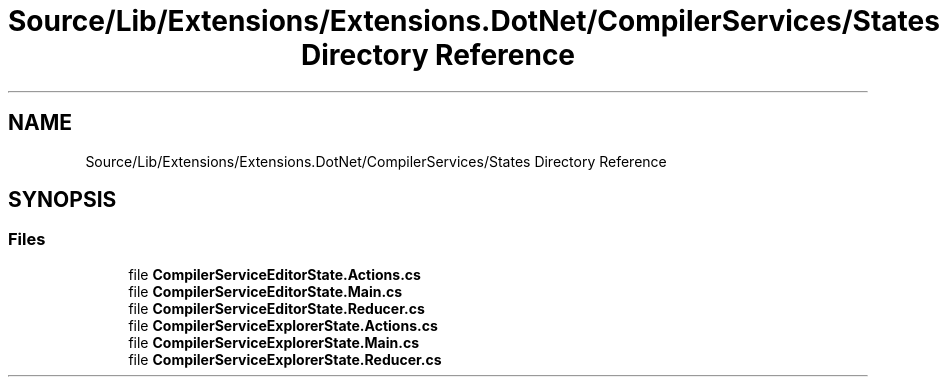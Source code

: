.TH "Source/Lib/Extensions/Extensions.DotNet/CompilerServices/States Directory Reference" 3 "Version 1.0.0" "Luthetus.Ide" \" -*- nroff -*-
.ad l
.nh
.SH NAME
Source/Lib/Extensions/Extensions.DotNet/CompilerServices/States Directory Reference
.SH SYNOPSIS
.br
.PP
.SS "Files"

.in +1c
.ti -1c
.RI "file \fBCompilerServiceEditorState\&.Actions\&.cs\fP"
.br
.ti -1c
.RI "file \fBCompilerServiceEditorState\&.Main\&.cs\fP"
.br
.ti -1c
.RI "file \fBCompilerServiceEditorState\&.Reducer\&.cs\fP"
.br
.ti -1c
.RI "file \fBCompilerServiceExplorerState\&.Actions\&.cs\fP"
.br
.ti -1c
.RI "file \fBCompilerServiceExplorerState\&.Main\&.cs\fP"
.br
.ti -1c
.RI "file \fBCompilerServiceExplorerState\&.Reducer\&.cs\fP"
.br
.in -1c
